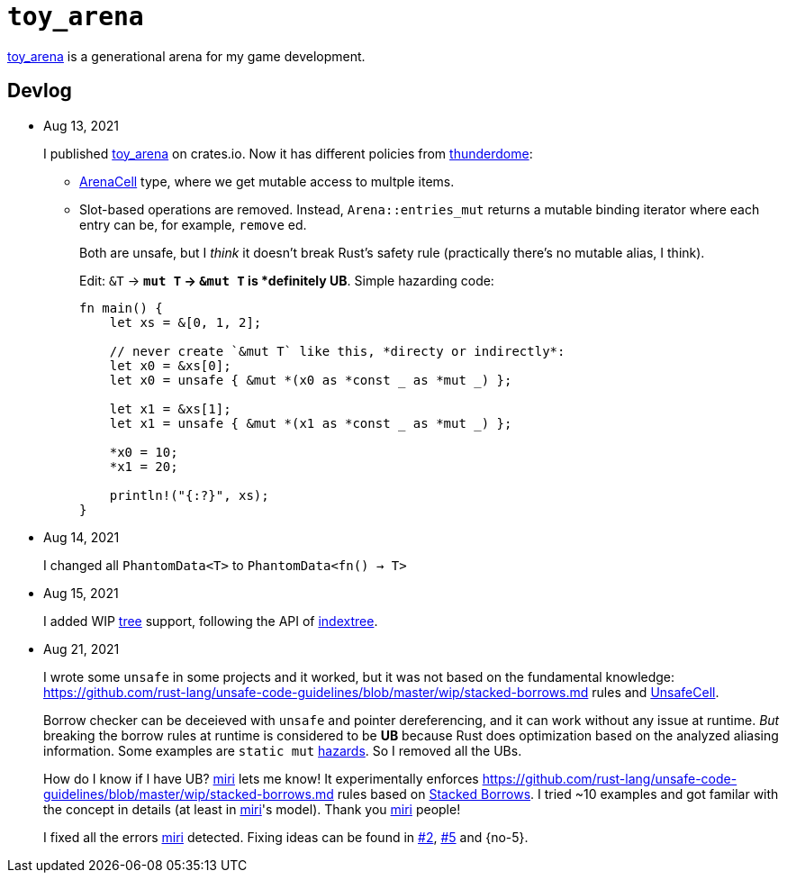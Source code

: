 = `toy_arena`
:toy-arena: https://docs.rs/toy_arena/latest/toy_arena/[toy_arena]
:thunderdome: https://docs.rs/thunderdome/latest/thunderdome/[thunderdome]
:indextree: https://docs.rs/indextree/latest/indextree/[indextree]
:arena-cell: https://docs.rs/toy_arena/latest/toy_arena/struct.ArenaCell.html[ArenaCell]
:tree: https://docs.rs/toy_arena/latest/toy_arena/tree/index.html[tree]
:miri: https://github.com/rust-lang/miri[miri]
:sb: https://github.com/rust-lang/unsafe-code-guidelines/blob/master/wip/stacked-borrows.md[Stacked Borrows]
:aliasing: https://github.com/rust-lang/unsafe-code-guidelines/blob/master/wip/stacked-borrows.md
:ucell: https://doc.rust-lang.org/std/cell/struct.UnsafeCell.html[UnsafeCell]
:no-2: https://github.com/toyboot4e/toy_arena/issues/2[#2]
:no-4: https://github.com/toyboot4e/toy_arena/issues/4[#4]
:no-4: https://github.com/toyboot4e/toy_arena/issues/5[#5]

{toy-arena} is a generational arena for my game development.

== Devlog

* Aug 13, 2021
+
I published {toy-arena} on crates.io. Now it has different policies from {thunderdome}:
+
** {arena-cell} type, where we get mutable access to multple items.
** Slot-based operations are removed. Instead, `Arena::entries_mut` returns a mutable binding iterator where each entry can be, for example, `remove` ed.
+
Both are unsafe, but I _think_ it doesn't break Rust's safety rule (practically there's no mutable alias, I think).
+
Edit: `&T` → `*mut T` → `&mut T` is *definitely UB*. Simple hazarding code:
+
[source,rust]
----
fn main() {
    let xs = &[0, 1, 2];

    // never create `&mut T` like this, *directy or indirectly*:
    let x0 = &xs[0];
    let x0 = unsafe { &mut *(x0 as *const _ as *mut _) };

    let x1 = &xs[1];
    let x1 = unsafe { &mut *(x1 as *const _ as *mut _) };

    *x0 = 10;
    *x1 = 20;

    println!("{:?}", xs);
}
----

* Aug 14, 2021
+
I changed all `PhantomData<T>` to `PhantomData<fn() -> T>`

* Aug 15, 2021
+
I added WIP {tree} support, following the API of {indextree}.

* Aug 21, 2021
+
I wrote some `unsafe` in some projects and it worked, but it was not based on the fundamental knowledge: {aliasing} rules and {ucell}.
+
Borrow checker can be deceieved with `unsafe` and pointer dereferencing, and it can work without any issue at runtime. _But_ breaking the borrow rules at runtime is considered to be *UB* because Rust does optimization based on the analyzed aliasing information. Some examples are `static mut` https://github.com/rust-lang/rust/issues/53639[hazards]. So I removed all the UBs.
+
How do I know if I have UB? {miri} lets me know! It experimentally enforces {aliasing} rules based on {sb}. I tried ~10 examples and got familar with the concept in details (at least in {miri}'s model). Thank you {miri} people!
+
I fixed all the errors {miri} detected. Fixing ideas can be found in {no-2}, {no-4} and {no-5}.

